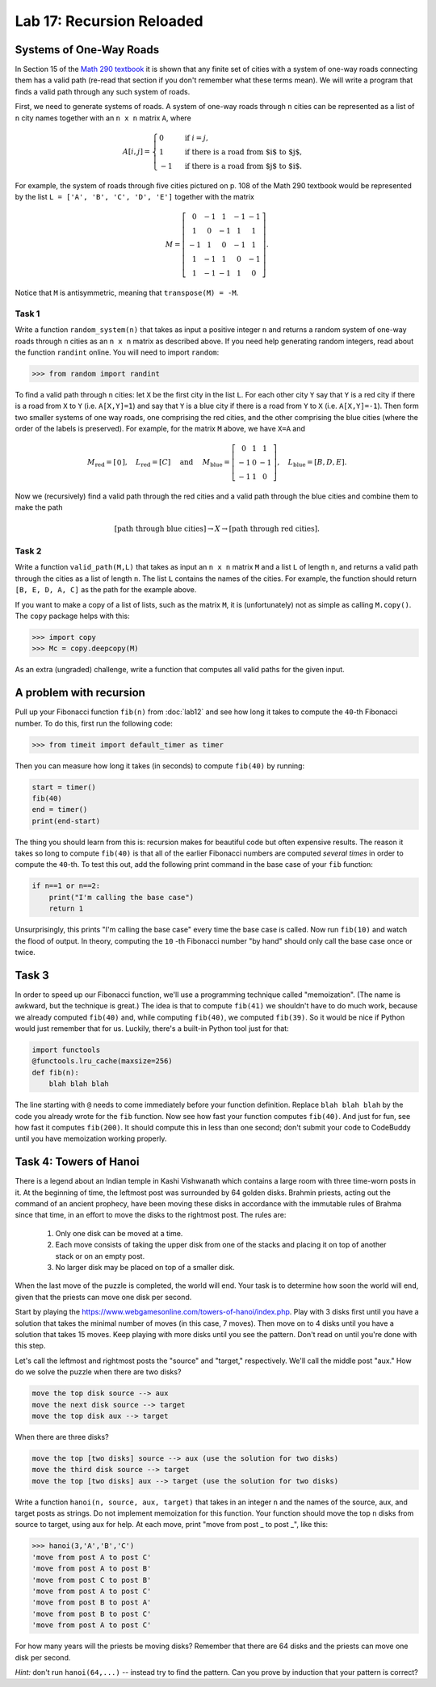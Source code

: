 Lab 17: Recursion Reloaded
==========================


Systems of One-Way Roads
------------------------

In Section 15 of the `Math 290 textbook <https://mathdept.byu.edu/~doud/Transition/Transition.pdf>`_ it is shown that any finite set of cities with a system of one-way roads connecting them has a valid path (re-read that section if you don't remember what these terms mean). 
We will write a program that finds a valid path through any such system of roads.

First, we need to generate systems of roads.
A system of one-way roads through ``n`` cities can be represented as a list of ``n`` city names together with an ``n x n`` matrix ``A``, where

.. math::
   A[i,j] = 
   \begin{cases}
      0 & \text{ if }i=j, \\
      1 & \text{ if there is a road from $i$ to $j$}, \\
      -1 & \text{ if there is a road from $j$ to $i$}.
   \end{cases}

For example, the system of roads through five cities pictured on p. 108 of the Math 290 textbook would be represented by the list ``L = ['A', 'B', 'C', 'D', 'E']`` together with the matrix

.. math::
   M = \left[\begin{matrix}
      0 & -1 & 1 & -1 & -1 \\
      1 & 0 & -1 & 1 & 1 \\
      -1 & 1 & 0 & -1 & 1 \\
      1 & -1 & 1 & 0 & -1 \\
      1 & -1 & -1 & 1 & 0
   \end{matrix}\right].


Notice that ``M`` is antisymmetric, meaning that ``transpose(M) = -M``.


Task 1
~~~~~~

Write a function ``random_system(n)`` that takes as input a positive integer ``n`` and returns a random system of one-way roads through ``n`` cities as an ``n x n`` matrix as described above.
If you need help generating random integers, read about the function ``randint`` online. You will need to import ``random``:

>>> from random import randint



To find a valid path through ``n`` cities: let ``X`` be the first city in the list ``L``.
For each other city ``Y`` say that ``Y`` is a red city if there is a road from ``X`` to ``Y`` (i.e. ``A[X,Y]=1``) and say that ``Y`` is a blue city if there is a road from ``Y`` to ``X`` (i.e. ``A[X,Y]=-1``).
Then form two smaller systems of one way roads, one comprising the red cities, and the other comprising the blue cities (where the order of the labels is preserved).
For example, for the matrix ``M`` above, we have ``X=A`` and

.. math::
   M_\text{red} = 
   \left[
   \begin{matrix}
      0
   \end{matrix}
   \right], \quad L_{\text{red}} = [C] 
   \quad \text{ and } \quad 
   M_\text{blue} = 
   \left[
   \begin{matrix}
      0 & 1 & 1 \\
      -1 & 0 & -1 \\
      -1 & 1 & 0
   \end{matrix}
   \right], \quad L_{\text{blue}} = [B,D,E]. 


Now we (recursively) find a valid path through the red cities and a valid path through the blue cities and combine them to make the path

.. math::
   [\text{path through blue cities}] \rightarrow X \rightarrow [\text{path through red cities}].

Task 2
~~~~~~

Write a function ``valid_path(M,L)`` that takes as input an ``n x n`` matrix ``M`` and a list ``L`` of length ``n``, and returns a valid path through the cities as a list of length ``n``. The list ``L`` contains the names of the cities.
For example, the function should return ``[B, E, D, A, C]`` as the path for the example above.

If you want to make a copy of a list of lists, such as the matrix ``M``, it is (unfortunately) not as simple as calling ``M.copy()``. 
The ``copy`` package helps with this:

>>> import copy
>>> Mc = copy.deepcopy(M)



As an extra (ungraded) challenge, write a function that computes all valid paths for the given input.


A problem with recursion
------------------------


Pull up your Fibonacci function ``fib(n)`` from :doc:`lab12` and see how long it takes to compute the ``40``-th Fibonacci number.
To do this, first run the following code:

>>> from timeit import default_timer as timer

Then you can measure how long it takes (in seconds) to compute ``fib(40)`` by running:

.. code-block:: python

   start = timer()
   fib(40)
   end = timer()
   print(end-start)

The thing you should learn from this is: recursion makes for beautiful code but often expensive results.
The reason it takes so long to compute ``fib(40)`` is that all of the earlier Fibonacci numbers are computed *several times* in order to compute the ``40``-th. To test this out, add the following print command in the base case of your ``fib`` function:

.. code-block:: python

   if n==1 or n==2:
       print("I'm calling the base case")
       return 1

Unsurprisingly, this prints "I'm calling the base case" every time the base case is called. 
Now run ``fib(10)`` and watch the flood of output. 
In theory, computing the ``10`` -th Fibonacci number "by hand" should only call the base case once or twice.

Task 3
------

In order to speed up our Fibonacci function, we'll use a programming technique called "memoization". 
(The name is awkward, but the technique is great.) 
The idea is that to compute ``fib(41)`` we shouldn't have to do much work, because we already computed ``fib(40)`` and, while computing ``fib(40)``, we computed ``fib(39)``. 
So it would be nice if Python would just remember that for us.
Luckily, there's a built-in Python tool just for that:

.. code-block:: python

   import functools
   @functools.lru_cache(maxsize=256)
   def fib(n):
       blah blah blah

The line starting with ``@`` needs to come immediately before your function definition. Replace ``blah blah blah`` by the code you already wrote for the ``fib`` function. Now see how fast your function computes ``fib(40)``. And just for fun, see how fast it computes ``fib(200)``. It should compute this in less than one second; don't submit your code to CodeBuddy until you have memoization working properly.



Task 4: Towers of Hanoi
-----------------------


There is a legend about an Indian temple in Kashi Vishwanath which contains a large room with three time-worn posts in it.
At the beginning of time, the leftmost post was surrounded by 64 golden disks. 
Brahmin priests, acting out the command of an ancient prophecy, have been moving these disks in accordance with the immutable rules of Brahma since that time, in an effort to move the disks to the rightmost post. 
The rules are:

   1. Only one disk can be moved at a time.
   2. Each move consists of taking the upper disk from one of the stacks and placing it on top of another stack or on an empty post.
   3. No larger disk may be placed on top of a smaller disk.

When the last move of the puzzle is completed, the world will end.
Your task is to determine how soon the world will end, given that the priests can move one disk per second.

Start by playing the `<https://www.webgamesonline.com/towers-of-hanoi/index.php>`_.
Play with 3 disks first until you have a solution that takes the minimal number of moves (in this case, 7 moves).
Then move on to 4 disks until you have a solution that takes 15 moves. Keep playing with more disks until you see the pattern. Don't read on until you're done with this step.



Let's call the leftmost and rightmost posts the "source" and "target," respectively. 
We'll call the middle post "aux."
How do we solve the puzzle when there are two disks? 

.. code-block:: console
   
   move the top disk source --> aux
   move the next disk source --> target
   move the top disk aux --> target

When there are three disks?

.. code-block:: console
   
   move the top [two disks] source --> aux (use the solution for two disks)
   move the third disk source --> target
   move the top [two disks] aux --> target (use the solution for two disks)




Write a function ``hanoi(n, source, aux, target)`` that takes in an integer ``n`` and the names of the source, aux, and target posts as strings.
Do not implement memoization for this function.
Your function should move the top ``n`` disks from source to target, using aux for help.
At each move, print "move from post _ to post _", like this:


>>> hanoi(3,'A','B','C')
'move from post A to post C'
'move from post A to post B'
'move from post C to post B'
'move from post A to post C'
'move from post B to post A'
'move from post B to post C'
'move from post A to post C'

For how many years will the priests be moving disks? Remember that there are 64 disks and the priests can move one disk per second.

*Hint:* don't run ``hanoi(64,...)`` -- instead try to find the pattern. Can you prove by induction that your pattern is correct?


